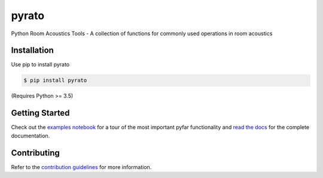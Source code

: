 ======
pyrato
======

Python Room Acoustics Tools - A collection of functions for commonly used operations in room acoustics

Installation
============

Use pip to install pyrato

.. code-block:: console

    $ pip install pyrato

(Requires Python >= 3.5)


Getting Started
===============

Check out the `examples notebook`_ for a tour of the most important pyfar
functionality and `read the docs`_ for the complete documentation.

Contributing
============

Refer to the `contribution guidelines`_ for more information.

.. _contribution guidelines: https://github.com/mberz/pyrato/blob/main/CONTRIBUTING.rst
.. _examples notebook: https://mybinder.org/v2/gh/mberz/pyrato/HEAD?filepath=examples%2Fenergy_decay_curves_and_reverberation_time.ipynb
.. _read the docs: https://pyrato.readthedocs.io/en/latest
